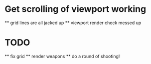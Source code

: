 * Get scrolling of viewport working
    ** grid lines are all jacked up
    ** viewport render check messed up
* TODO
    ** fix grid
    ** render weapons
    ** do a round of shooting!
